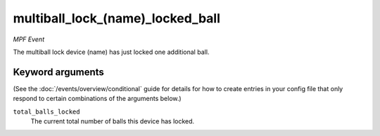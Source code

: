 multiball_lock_(name)_locked_ball
=================================

*MPF Event*

The multiball lock device (name) has just locked one additional ball.

Keyword arguments
-----------------

(See the :doc:`/events/overview/conditional` guide for details for how to
create entries in your config file that only respond to certain combinations of
the arguments below.)

``total_balls_locked``
  The current total number of balls this device has locked.

